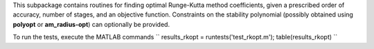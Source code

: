 This subpackage contains routines for finding optimal Runge-Kutta method coefficients,
given a prescribed order of accuracy, number of stages, and an objective function.
Constraints on the stability polynomial (possibly obtained using **polyopt** or **am_radius-opt**)
can optionally be provided.

To run the tests, execute the MATLAB commands
``
results_rkopt = runtests('test_rkopt.m');
table(results_rkopt)
``
